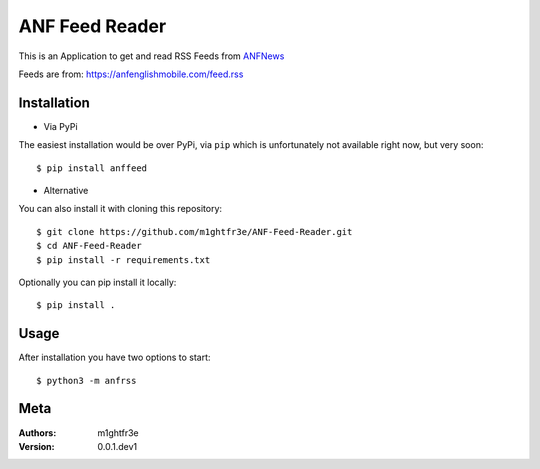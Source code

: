 ===============
ANF Feed Reader
===============

This is an Application to get and read RSS Feeds
from `ANFNews <https://anfenglishmobile.com>`__

Feeds are from: https://anfenglishmobile.com/feed.rss


Installation
------------

- Via PyPi
The easiest installation would be over PyPi, via ``pip``
which is unfortunately not available right now, 
but very soon::

  $ pip install anffeed

- Alternative
You can also install it with cloning this repository::

  $ git clone https://github.com/m1ghtfr3e/ANF-Feed-Reader.git
  $ cd ANF-Feed-Reader
  $ pip install -r requirements.txt
  
Optionally you can pip install it locally::

  $ pip install .
  
  



Usage
-----
After installation you have two options to start::

  $ python3 -m anfrss
  
  
  
Meta
----
:Authors:
  m1ghtfr3e
:Version:
  0.0.1.dev1
